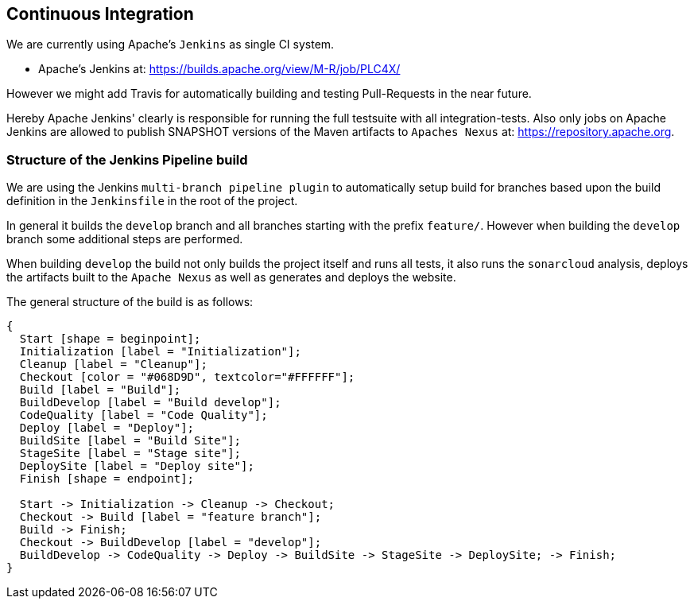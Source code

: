 //
//  Licensed to the Apache Software Foundation (ASF) under one or more
//  contributor license agreements.  See the NOTICE file distributed with
//  this work for additional information regarding copyright ownership.
//  The ASF licenses this file to You under the Apache License, Version 2.0
//  (the "License"); you may not use this file except in compliance with
//  the License.  You may obtain a copy of the License at
//
//      http://www.apache.org/licenses/LICENSE-2.0
//
//  Unless required by applicable law or agreed to in writing, software
//  distributed under the License is distributed on an "AS IS" BASIS,
//  WITHOUT WARRANTIES OR CONDITIONS OF ANY KIND, either express or implied.
//  See the License for the specific language governing permissions and
//  limitations under the License.
//
:imagesdir: ../images/

== Continuous Integration

We are currently using Apache's `Jenkins` as single CI system.

- Apache's Jenkins at: https://builds.apache.org/view/M-R/job/PLC4X/

However we might add Travis for automatically building and testing Pull-Requests in the near future.

Hereby Apache Jenkins' clearly is responsible for running the full testsuite with all integration-tests.
Also only jobs on Apache Jenkins are allowed to publish SNAPSHOT versions of the Maven artifacts to `Apaches Nexus` at: https://repository.apache.org.

=== Structure of the Jenkins Pipeline build

We are using the Jenkins `multi-branch pipeline plugin` to automatically setup build for branches based upon the build definition in the `Jenkinsfile` in the root of the project.

In general it builds the `develop` branch and all branches starting with the prefix `feature/`.
However when building the `develop` branch some additional steps are performed.

When building `develop` the build not only builds the project itself and runs all tests, it also runs the `sonarcloud` analysis, deploys the artifacts built to the `Apache Nexus` as well as generates and deploys the website.

The general structure of the build is as follows:

[blockdiag,developers-ci-pipeline,svg]
....
{
  Start [shape = beginpoint];
  Initialization [label = "Initialization"];
  Cleanup [label = "Cleanup"];
  Checkout [color = "#068D9D", textcolor="#FFFFFF"];
  Build [label = "Build"];
  BuildDevelop [label = "Build develop"];
  CodeQuality [label = "Code Quality"];
  Deploy [label = "Deploy"];
  BuildSite [label = "Build Site"];
  StageSite [label = "Stage site"];
  DeploySite [label = "Deploy site"];
  Finish [shape = endpoint];

  Start -> Initialization -> Cleanup -> Checkout;
  Checkout -> Build [label = "feature branch"];
  Build -> Finish;
  Checkout -> BuildDevelop [label = "develop"];
  BuildDevelop -> CodeQuality -> Deploy -> BuildSite -> StageSite -> DeploySite; -> Finish;
}
....